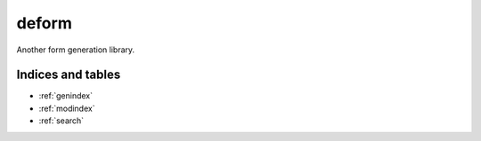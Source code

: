 deform
======

Another form generation library.

Indices and tables
------------------

* :ref:`genindex`
* :ref:`modindex`
* :ref:`search`
